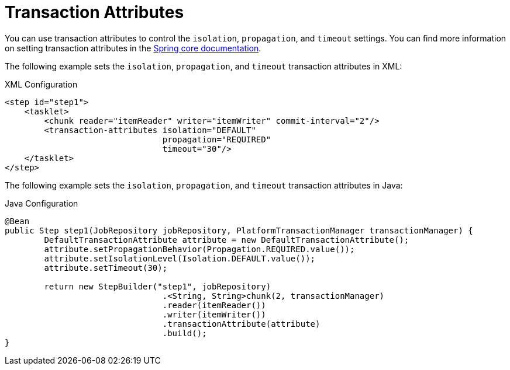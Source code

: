 [[transactionAttributes]]
= Transaction Attributes

You can use transaction attributes to control the `isolation`, `propagation`, and
`timeout` settings. You can find more information on setting transaction attributes in
the
https://docs.spring.io/spring/docs/current/spring-framework-reference/data-access.html#transaction[Spring
core documentation].

[role="xmlContent"]
The following example sets the `isolation`, `propagation`, and `timeout` transaction
attributes in XML:

.XML Configuration
[source, xml, role="xmlContent"]
----
<step id="step1">
    <tasklet>
        <chunk reader="itemReader" writer="itemWriter" commit-interval="2"/>
        <transaction-attributes isolation="DEFAULT"
                                propagation="REQUIRED"
                                timeout="30"/>
    </tasklet>
</step>
----

[role="javaContent"]
The following example sets the `isolation`, `propagation`, and `timeout` transaction
attributes in Java:

.Java Configuration
[source, java, role="javaContent"]
----
@Bean
public Step step1(JobRepository jobRepository, PlatformTransactionManager transactionManager) {
	DefaultTransactionAttribute attribute = new DefaultTransactionAttribute();
	attribute.setPropagationBehavior(Propagation.REQUIRED.value());
	attribute.setIsolationLevel(Isolation.DEFAULT.value());
	attribute.setTimeout(30);

	return new StepBuilder("step1", jobRepository)
				.<String, String>chunk(2, transactionManager)
				.reader(itemReader())
				.writer(itemWriter())
				.transactionAttribute(attribute)
				.build();
}
----

